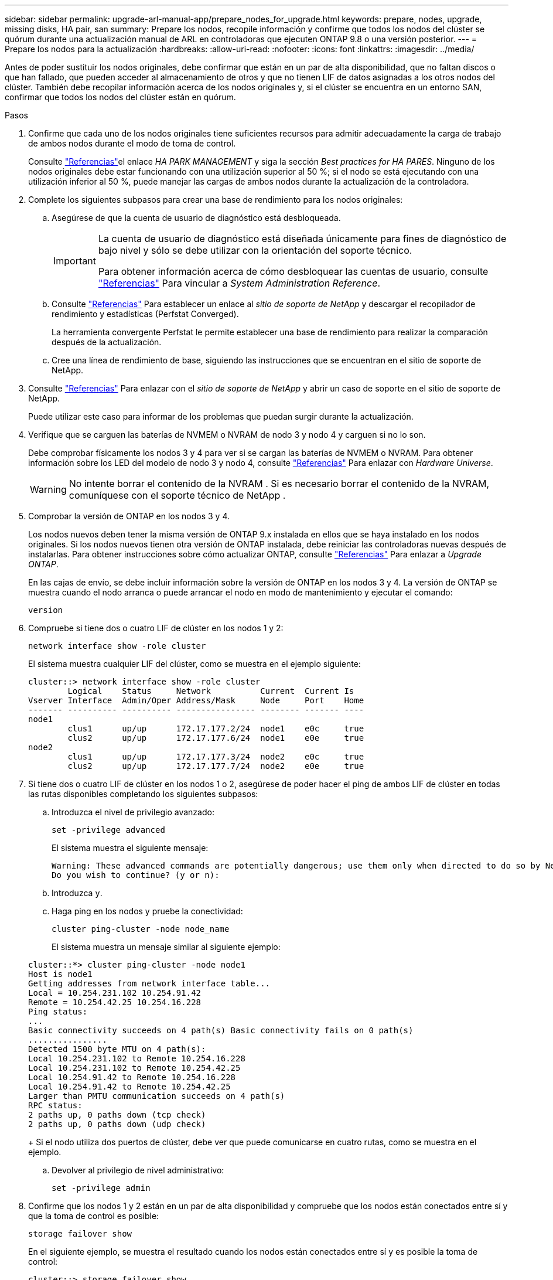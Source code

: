 ---
sidebar: sidebar 
permalink: upgrade-arl-manual-app/prepare_nodes_for_upgrade.html 
keywords: prepare, nodes, upgrade, missing disks, HA pair, san 
summary: Prepare los nodos, recopile información y confirme que todos los nodos del clúster se quórum durante una actualización manual de ARL en controladoras que ejecuten ONTAP 9.8 o una versión posterior. 
---
= Prepare los nodos para la actualización
:hardbreaks:
:allow-uri-read: 
:nofooter: 
:icons: font
:linkattrs: 
:imagesdir: ../media/


[role="lead"]
Antes de poder sustituir los nodos originales, debe confirmar que están en un par de alta disponibilidad, que no faltan discos o que han fallado, que pueden acceder al almacenamiento de otros y que no tienen LIF de datos asignadas a los otros nodos del clúster. También debe recopilar información acerca de los nodos originales y, si el clúster se encuentra en un entorno SAN, confirmar que todos los nodos del clúster están en quórum.

.Pasos
. Confirme que cada uno de los nodos originales tiene suficientes recursos para admitir adecuadamente la carga de trabajo de ambos nodos durante el modo de toma de control.
+
Consulte link:other_references.html["Referencias"]el enlace _HA PARK MANAGEMENT_ y siga la sección _Best practices for HA PARES_. Ninguno de los nodos originales debe estar funcionando con una utilización superior al 50 %; si el nodo se está ejecutando con una utilización inferior al 50 %, puede manejar las cargas de ambos nodos durante la actualización de la controladora.

. Complete los siguientes subpasos para crear una base de rendimiento para los nodos originales:
+
.. Asegúrese de que la cuenta de usuario de diagnóstico está desbloqueada.
+
[IMPORTANT]
====
La cuenta de usuario de diagnóstico está diseñada únicamente para fines de diagnóstico de bajo nivel y sólo se debe utilizar con la orientación del soporte técnico.

Para obtener información acerca de cómo desbloquear las cuentas de usuario, consulte link:other_references.html["Referencias"] Para vincular a _System Administration Reference_.

====
.. Consulte link:other_references.html["Referencias"] Para establecer un enlace al _sitio de soporte de NetApp_ y descargar el recopilador de rendimiento y estadísticas (Perfstat Converged).
+
La herramienta convergente Perfstat le permite establecer una base de rendimiento para realizar la comparación después de la actualización.

.. Cree una línea de rendimiento de base, siguiendo las instrucciones que se encuentran en el sitio de soporte de NetApp.


. Consulte link:other_references.html["Referencias"] Para enlazar con el _sitio de soporte de NetApp_ y abrir un caso de soporte en el sitio de soporte de NetApp.
+
Puede utilizar este caso para informar de los problemas que puedan surgir durante la actualización.

. Verifique que se carguen las baterías de NVMEM o NVRAM de nodo 3 y nodo 4 y carguen si no lo son.
+
Debe comprobar físicamente los nodos 3 y 4 para ver si se cargan las baterías de NVMEM o NVRAM. Para obtener información sobre los LED del modelo de nodo 3 y nodo 4, consulte link:other_references.html["Referencias"] Para enlazar con _Hardware Universe_.

+

WARNING: No intente borrar el contenido de la NVRAM .  Si es necesario borrar el contenido de la NVRAM, comuníquese con el soporte técnico de NetApp .

. Comprobar la versión de ONTAP en los nodos 3 y 4.
+
Los nodos nuevos deben tener la misma versión de ONTAP 9.x instalada en ellos que se haya instalado en los nodos originales. Si los nodos nuevos tienen otra versión de ONTAP instalada, debe reiniciar las controladoras nuevas después de instalarlas. Para obtener instrucciones sobre cómo actualizar ONTAP, consulte link:other_references.html["Referencias"] Para enlazar a _Upgrade ONTAP_.

+
En las cajas de envío, se debe incluir información sobre la versión de ONTAP en los nodos 3 y 4. La versión de ONTAP se muestra cuando el nodo arranca o puede arrancar el nodo en modo de mantenimiento y ejecutar el comando:

+
`version`

. Compruebe si tiene dos o cuatro LIF de clúster en los nodos 1 y 2:
+
`network interface show -role cluster`

+
El sistema muestra cualquier LIF del clúster, como se muestra en el ejemplo siguiente:

+
....
cluster::> network interface show -role cluster
        Logical    Status     Network          Current  Current Is
Vserver Interface  Admin/Oper Address/Mask     Node     Port    Home
------- ---------- ---------- ---------------- -------- ------- ----
node1
        clus1      up/up      172.17.177.2/24  node1    e0c     true
        clus2      up/up      172.17.177.6/24  node1    e0e     true
node2
        clus1      up/up      172.17.177.3/24  node2    e0c     true
        clus2      up/up      172.17.177.7/24  node2    e0e     true
....
. Si tiene dos o cuatro LIF de clúster en los nodos 1 o 2, asegúrese de poder hacer el ping de ambos LIF de clúster en todas las rutas disponibles completando los siguientes subpasos:
+
.. Introduzca el nivel de privilegio avanzado:
+
`set -privilege advanced`

+
El sistema muestra el siguiente mensaje:

+
....
Warning: These advanced commands are potentially dangerous; use them only when directed to do so by NetApp personnel.
Do you wish to continue? (y or n):
....
.. Introduzca `y`.
.. Haga ping en los nodos y pruebe la conectividad:
+
`cluster ping-cluster -node node_name`

+
El sistema muestra un mensaje similar al siguiente ejemplo:

+
....
cluster::*> cluster ping-cluster -node node1
Host is node1
Getting addresses from network interface table...
Local = 10.254.231.102 10.254.91.42
Remote = 10.254.42.25 10.254.16.228
Ping status:
...
Basic connectivity succeeds on 4 path(s) Basic connectivity fails on 0 path(s)
................
Detected 1500 byte MTU on 4 path(s):
Local 10.254.231.102 to Remote 10.254.16.228
Local 10.254.231.102 to Remote 10.254.42.25
Local 10.254.91.42 to Remote 10.254.16.228
Local 10.254.91.42 to Remote 10.254.42.25
Larger than PMTU communication succeeds on 4 path(s)
RPC status:
2 paths up, 0 paths down (tcp check)
2 paths up, 0 paths down (udp check)
....
+
Si el nodo utiliza dos puertos de clúster, debe ver que puede comunicarse en cuatro rutas, como se muestra en el ejemplo.

.. Devolver al privilegio de nivel administrativo:
+
`set -privilege admin`



. Confirme que los nodos 1 y 2 están en un par de alta disponibilidad y compruebe que los nodos están conectados entre sí y que la toma de control es posible:
+
`storage failover show`

+
En el siguiente ejemplo, se muestra el resultado cuando los nodos están conectados entre sí y es posible la toma de control:

+
....
cluster::> storage failover show
                              Takeover
Node           Partner        Possible State Description
-------------- -------------- -------- -------------------------------
node1          node2          true     Connected to node2
node2          node1          true     Connected to node1
....
+
Ninguno de los nodos debe estar en una devolución parcial. El siguiente ejemplo muestra que el nodo 1 está en una devolución parcial:

+
....
cluster::> storage failover show
                              Takeover
Node           Partner        Possible State Description
-------------- -------------- -------- -------------------------------
node1          node2          true     Connected to node2, Partial giveback
node2          node1          true     Connected to node1
....
+
Si alguno de los nodos está en retorno parcial, utilice `storage failover giveback` el comando para realizar el retorno al nodo primario y, a continuación, utilice `storage failover show-giveback` el comando para asegurarse de que aún no es necesario devolver agregados. Para obtener información detallada sobre los comandos, consulte link:other_references.html["Referencias"]el enlace a _HA pair management_.

. [[man_prepare_Nodes_step9]]confirme que ni el nodo 1 ni el nodo 2 poseen los agregados para los que es el propietario actual (pero no el propietario del hogar):
+
`storage aggregate show -nodes _node_name_ -is-home false -fields owner-name, home-name, state`

+
Si ni el nodo 1 ni el nodo 2 tienen agregados cuyos propietarios son actuales (pero no el propietario del hogar), el sistema devolverá un mensaje similar al siguiente ejemplo:

+
....
cluster::> storage aggregate show -node node2 -is-home false -fields owner-name,homename,state
There are no entries matching your query.
....
+
En el siguiente ejemplo, se muestra el resultado del comando para un nodo con el nombre 2, que es el propietario raíz, pero no el propietario actual, de cuatro agregados:

+
....
cluster::> storage aggregate show -node node2 -is-home false
               -fields owner-name,home-name,state

aggregate     home-name    owner-name   state
------------- ------------ ------------ ------
aggr1         node1        node2        online
aggr2         node1        node2        online
aggr3         node1        node2        online
aggr4         node1        node2        online

4 entries were displayed.
....
. Realice una de las siguientes acciones:
+
[cols="35,65"]
|===
| Si el comando de <<man_prepare_nodes_step9,Paso 9>>... | Realice lo siguiente... 


| Tenía salida en blanco | Vaya al paso 11 y vaya a. <<man_prepare_nodes_step12,Paso 12>>. 


| Tenía salida | Vaya a. <<man_prepare_nodes_step11,Paso 11>>. 
|===
. [[man_prepare_Nodes_step11]] Si el nodo 1 o el nodo 2 tienen agregados cuyos propietarios son actuales, pero no el propietario raíz, complete los siguientes subpasos:
+
.. Devolver los agregados que actualmente pertenecen al nodo asociado al nodo propietario principal:
+
`storage failover giveback -ofnode _home_node_name_`

.. Compruebe que ni el nodo 1 ni el nodo 2 siguen teniendo agregados cuyos propietarios son actualmente (pero no el propietario del hogar):
+
`storage aggregate show -nodes _node_name_ -is-home false -fields owner-name, home-name, state`

+
En el ejemplo siguiente se muestra el resultado del comando cuando un nodo es al mismo tiempo el propietario actual y el propietario principal de los agregados:

+
....
cluster::> storage aggregate show -nodes node1
          -is-home true -fields owner-name,home-name,state

aggregate     home-name    owner-name   state
------------- ------------ ------------ ------
aggr1         node1        node1        online
aggr2         node1        node1        online
aggr3         node1        node1        online
aggr4         node1        node1        online

4 entries were displayed.
....


. [[man_prepare_Nodes_step12]] confirmar que los nodos 1 y 2 pueden acceder entre sí al almacenamiento y comprobar que no faltan discos:
+
`storage failover show -fields local-missing-disks,partner-missing-disks`

+
El ejemplo siguiente muestra el resultado cuando no hay discos:

+
....
cluster::> storage failover show -fields local-missing-disks,partner-missing-disks

node     local-missing-disks partner-missing-disks
-------- ------------------- ---------------------
node1    None                None
node2    None                None
....
+
Si falta algún disco, consulte link:other_references.html["Referencias"]el enlace a _Disk and Aggregate management con CLI_, _Logical storage management con CLI_ y _HA pair management_ para configurar el almacenamiento para la pareja de alta disponibilidad.

. Confirmar que los nodos 1 y 2 están en buen estado y que pueden participar en el clúster:
+
`cluster show`

+
En el siguiente ejemplo se muestra el resultado cuando ambos nodos son elegibles y están en buen estado:

+
....
cluster::> cluster show

Node                  Health  Eligibility
--------------------- ------- ------------
node1                 true    true
node2                 true    true
....
. Configure el nivel de privilegio en Advanced:
+
`set -privilege advanced`

. [[man_prepare_Nodes_step15]]] confirme que los nodos 1 y 2 ejecutan la misma versión de ONTAP:
+
`system node image show -node _node1,node2_ -iscurrent true`

+
En el siguiente ejemplo se muestra el resultado del comando:

+
....
cluster::*> system node image show -node node1,node2 -iscurrent true

                 Is      Is                Install
Node     Image   Default Current Version   Date
-------- ------- ------- ------- --------- -------------------
node1
         image1  true    true    9.1         2/7/2017 20:22:06
node2
         image1  true    true    9.1         2/7/2017 20:20:48

2 entries were displayed.
....
. Compruebe que ni el nodo 1 ni el nodo 2 tienen a sus LIF de datos que pertenecen a otros nodos del clúster y compruebe el `Current Node` y.. `Is Home` columnas de la salida:
+
`network interface show -role data -is-home false -curr-node _node_name_`

+
El ejemplo siguiente muestra el resultado cuando el nodo 1 no tiene ninguna LIF propietaria de otros nodos del clúster:

+
....
cluster::> network interface show -role data -is-home false -curr-node node1
 There are no entries matching your query.
....
+
En el ejemplo siguiente se muestra el resultado cuando el nodo 1 tiene las LIF de datos propias del otro nodo:

+
....
cluster::> network interface show -role data -is-home false -curr-node node1

            Logical    Status     Network            Current       Current Is
Vserver     Interface  Admin/Oper Address/Mask       Node          Port    Home
----------- ---------- ---------- ------------------ ------------- ------- ----
vs0
            data1      up/up      172.18.103.137/24  node1         e0d     false
            data2      up/up      172.18.103.143/24  node1         e0f     false

2 entries were displayed.
....
. Si la salida en <<man_prepare_nodes_step15,Paso 15>> Muestra que los nodos 1 o 2 tienen a su propio propietario cualquier LIF de datos que otros nodos del clúster, migre las LIF de datos del nodo 1 o del nodo 2:
+
`network interface revert -vserver * -lif *`

+
Para obtener información detallada acerca de `network interface revert` consulte link:other_references.html["Referencias"] Para enlazar a los comandos _ONTAP 9: Manual Page Reference_.

. Compruebe si el nodo 1 o el nodo 2 tienen algún disco con errores:
+
`storage disk show -nodelist _node1,node2_ -broken`

+
Si alguno de los discos ha fallado, extráigalos siguiendo las instrucciones de la gestión de _Disk y aggregate con la CLI_. (Consulte link:other_references.html["Referencias"] Para enlazar con _Disk y aggregate Management con la CLI_).

. Recopile información acerca de los nodos 1 y 2 completando los siguientes subpasos y grabando la salida de cada comando:
+
[NOTE]
====
** Utilizará esta información más adelante en el procedimiento.
** Si tiene un sistema con más de dos puertos de clúster por nodo, como un sistema FAS8080 o AFF8080, antes de iniciar la actualización, debe migrar y volver a home los LIF del clúster a dos puertos de clúster por nodo. Si realiza la actualización de la controladora con más de dos puertos de clúster por nodo, es posible que falten LIF en el nuevo controlador después de la actualización


====
+
.. Registre el modelo, el ID de sistema y el número de serie de ambos nodos:
+
`system node show -node _node1,node2_ -instance`

+

NOTE: Utilizará la información para reasignar discos y retirar los nodos originales.

.. Escriba el siguiente comando en los nodos 1 y 2, y registre información sobre las bandejas, el número de discos de cada bandeja, los detalles del almacenamiento flash, la memoria, la NVRAM y las tarjetas de red de los resultados:
+
`run -node _node_name_ sysconfig`

+

NOTE: Puede utilizar la información para identificar piezas o accesorios que desee transferir al nodo 3 o al nodo 4.

.. Escriba el siguiente comando en el nodo 1 y en el nodo 2, y registre los agregados que están en línea en ambos nodos:
+
`storage aggregate show -node _node_name_ -state online`

+

NOTE: Puede utilizar esta información y la información del siguiente subpaso para comprobar que los agregados y volúmenes permanecen en línea durante el procedimiento, excepto durante el breve período en el que se encuentran sin conexión durante la reubicación.

.. [[man_prepare_Nodes_step19]]Introduzca el siguiente comando en los nodos 1 y 2 y registre los volúmenes que están sin conexión en ambos nodos:
+
`volume show -node _node_name_ -state offline`

+

NOTE: Después de la actualización, se volverá a ejecutar el comando y se comparará el resultado con el resultado de este paso para ver si otros volúmenes se han desconectado.



. Introduzca los siguientes comandos para ver si hay grupos de interfaces o VLAN configurados en el nodo 1 o el nodo 2:
+
`network port ifgrp show`

+
`network port vlan show`

+
Tenga en cuenta si los grupos de interfaces o las VLAN están configurados en el nodo 1 o el nodo 2, necesita esa información en el siguiente paso y, más adelante, en el procedimiento.

. Complete los siguientes subpasos en el nodo 1 y en el nodo 2 para confirmar que los puertos físicos se pueden asignar correctamente más adelante en el procedimiento:
+
.. Introduzca el siguiente comando para ver si hay grupos de conmutación al nodo de respaldo en el nodo distinto de `clusterwide`:
+
`network interface failover-groups show`

+
Los grupos de recuperación tras fallos son conjuntos de puertos de red presentes en el sistema. Como al actualizar el hardware de la controladora puede cambiar la ubicación de los puertos físicos, los grupos de conmutación por error pueden cambiarse inadvertidamente durante la actualización.

+
El sistema muestra los grupos de conmutación por error en el nodo, como se muestra en el ejemplo siguiente:

+
....
cluster::> network interface failover-groups show

Vserver             Group             Targets
------------------- ----------------- ----------
Cluster             Cluster           node1:e0a, node1:e0b
                                      node2:e0a, node2:e0b

fg_6210_e0c         Default           node1:e0c, node1:e0d
                                      node1:e0e, node2:e0c
                                      node2:e0d, node2:e0e

2 entries were displayed.
....
.. Si hay grupos de conmutación por error presentes diferentes de `clusterwide`, registre los nombres de los grupos de conmutación por error y los puertos que pertenecen a los grupos de conmutación por error.
.. Introduzca el siguiente comando para ver si hay alguna VLAN configurada en el nodo:
+
`network port vlan show -node _node_name_`

+
Las VLAN se configuran mediante puertos físicos. Si cambian los puertos físicos, deberán volver a crear las VLAN más adelante en este procedimiento.

+
El sistema muestra las VLAN que se han configurado en el nodo, como se muestra en el ejemplo siguiente:

+
....
cluster::> network port vlan show

Network Network
Node    VLAN Name Port    VLAN ID MAC Address
------  --------- ------- ------- ------------------
node1   e1b-70    e1b     70      00:15:17:76:7b:69
....
.. Si hay VLAN configuradas en el nodo, anote cada emparejamiento de puertos de red e ID de VLAN.


. Realice una de las siguientes acciones:
+
[cols="35,65"]
|===
| Si los grupos de interfaces o VLAN son... | Realice lo siguiente... 


| En los nodos 1 o 2 | Completo <<man_prepare_nodes_step23,Paso 23>> y.. <<man_prepare_nodes_step24,Paso 24>>. 


| No en el nodo 1 o el nodo 2 | Vaya a. <<man_prepare_nodes_step24,Paso 24>>. 
|===
. [[man_prepare_Nodes_step23]] Si no sabe si el nodo 1 y el nodo 2 están en un entorno SAN o no SAN, introduzca el siguiente comando y examine su salida:
+
`network interface show -vserver _vserver_name_ -data-protocol iscsi|fcp`

+
Si no hay ningún iSCSI ni FC configurado para la SVM, el comando mostrará un mensaje similar al siguiente ejemplo:

+
....
cluster::> network interface show -vserver Vserver8970 -data-protocol iscsi|fcp
There are no entries matching your query.
....
+
Puede confirmar que el nodo está en un entorno NAS mediante el `network interface show` con el `-data-protocol nfs|cifs` parámetros.

+
Si iSCSI o FC está configurado para la SVM, el comando mostrará un mensaje similar al siguiente ejemplo:

+
....
cluster::> network interface show -vserver vs1 -data-protocol iscsi|fcp

         Logical    Status     Network            Current  Current Is
Vserver  Interface  Admin/Oper Address/Mask       Node     Port    Home
-------- ---------- ---------- ------------------ -------- ------- ----
vs1      vs1_lif1   up/down    172.17.176.20/24   node1    0d      true
....
. [[man_prepare_Nodes_step24]]Compruebe que todos los nodos del clúster están en quórum completando los siguientes subpasos:
+
.. Introduzca el nivel de privilegio avanzado:
+
`set -privilege advanced`

+
El sistema muestra el siguiente mensaje:

+
....
Warning: These advanced commands are potentially dangerous; use them only when directed to do so by NetApp personnel.
Do you wish to continue? (y or n):
....
.. Introduzca `y`.
.. Compruebe el estado del servicio de clúster en el kernel, una vez para cada nodo:
+
`cluster kernel-service show`

+
El sistema muestra un mensaje similar al siguiente ejemplo:

+
....
cluster::*> cluster kernel-service show

Master        Cluster       Quorum        Availability  Operational
Node          Node          Status        Status        Status
------------- ------------- ------------- ------------- -------------
node1         node1         in-quorum     true          operational
              node2         in-quorum     true          operational

2 entries were displayed.
....
+
Los nodos de un clúster quórum cuando una mayoría simple de nodos están en buen estado y pueden comunicarse entre sí. Para obtener más información, consulte link:other_references.html["Referencias"] Para vincular a _System Administration Reference_.

.. Volver al nivel de privilegio administrativo:
+
`set -privilege admin`



. Realice una de las siguientes acciones:
+
[cols="35,65"]
|===
| Si el clúster... | Realice lo siguiente... 


| Tiene configurada LA San | Vaya a. <<man_prepare_nodes_step26,Paso 26>>. 


| No tiene configurada LA SAN | Vaya a. <<man_prepare_nodes_step29,Paso 29>>. 
|===
. [[man_prepare_Nodes_step26]]Compruebe que hay LIF SAN en el nodo 1 y el nodo 2 para cada SVM con servicio SAN iSCSI o FC habilitado. Para ello, introduzca el siguiente comando y examine su salida:
+
`network interface show -data-protocol iscsi|fcp -home-node _node_name_`

+
El comando muestra información de la LIF DE SAN para el nodo 1 y el nodo 2. En los siguientes ejemplos, se muestra el estado de la columna Status Admin/Oper como up/up, lo que indica que EL servicio SAN iSCSI y FC está habilitado:

+
....
cluster::> network interface show -data-protocol iscsi|fcp
            Logical    Status     Network                  Current   Current Is
Vserver     Interface  Admin/Oper Address/Mask             Node      Port    Home
----------- ---------- ---------- ------------------       --------- ------- ----
a_vs_iscsi  data1      up/up      10.228.32.190/21         node1     e0a     true
            data2      up/up      10.228.32.192/21         node2     e0a     true

b_vs_fcp    data1      up/up      20:09:00:a0:98:19:9f:b0  node1     0c      true
            data2      up/up      20:0a:00:a0:98:19:9f:b0  node2     0c      true

c_vs_iscsi_fcp data1   up/up      20:0d:00:a0:98:19:9f:b0  node2     0c      true
            data2      up/up      20:0e:00:a0:98:19:9f:b0  node2     0c      true
            data3      up/up      10.228.34.190/21         node2     e0b     true
            data4      up/up      10.228.34.192/21         node2     e0b     true
....
+
También puede ver información más detallada de la LIF introduciendo el comando siguiente:

+
`network interface show -instance -data-protocol iscsi|fcp`

. Capture la configuración predeterminada de cualquier puerto FC en los nodos originales introduciendo el siguiente comando y grabando la salida para sus sistemas:
+
`ucadmin show`

+
El comando muestra información sobre todos los puertos FC del clúster, como se muestra en el ejemplo siguiente:

+
....
cluster::> ucadmin show

                Current Current   Pending Pending   Admin
Node    Adapter Mode    Type      Mode    Type      Status
------- ------- ------- --------- ------- --------- -----------
node1   0a      fc      initiator -       -         online
node1   0b      fc      initiator -       -         online
node1   0c      fc      initiator -       -         online
node1   0d      fc      initiator -       -         online
node2   0a      fc      initiator -       -         online
node2   0b      fc      initiator -       -         online
node2   0c      fc      initiator -       -         online
node2   0d      fc      initiator -       -         online
8 entries were displayed.
....
+
Puede usar la información después de la actualización para establecer la configuración de los puertos de FC en los nodos nuevos.

. [[man_prepare_nodes_step28]]Complete los siguientes subpasos:
+
.. Introduzca el siguiente comando en uno de los nodos originales y registre el resultado:
+
`service-processor show -node * -instance`

+
El sistema muestra información detallada sobre el SP en ambos nodos.

.. Confirme que el estado del SP es `online`.
.. Confirme que la red del SP está configurada.
.. Registre la dirección IP y otra información acerca del SP.
+
Tal vez desee reutilizar los parámetros de red de los dispositivos de gestión remota, en este caso los SPS, del sistema original para los SPS en los nuevos nodos. Para obtener información detallada sobre el SP, consulte link:other_references.html["Referencias"] Para establecer un vínculo a los comandos _System Administration Reference_ y _ONTAP 9: Manual Page Reference_.



. [[man_prepare_nodes_step29]]Si desea que los nuevos nodos tengan la misma funcionalidad con licencia que los nodos originales, ingrese el siguiente comando para ver las licencias del clúster en el sistema original:
+
`system license show -owner *`

+
El siguiente ejemplo muestra las licencias de sitio para cluster1:

+
....
system license show -owner *
Serial Number: 1-80-000013
Owner: cluster1

Package           Type    Description           Expiration
----------------- ------- --------------------- -----------
Base              site    Cluster Base License  -
NFS               site    NFS License           -
CIFS              site    CIFS License          -
SnapMirror        site    SnapMirror License    -
FlexClone         site    FlexClone License     -
SnapVault         site    SnapVault License     -
6 entries were displayed.
....
. Obtenga claves de licencia nuevas para los nodos nuevos en el _sitio de soporte de NetApp_. Consulte link:other_references.html["Referencias"] Para enlazar con _sitio de soporte de NetApp_.
+
Si el sitio no tiene las claves de licencia que necesita, póngase en contacto con su representante de ventas de NetApp.

. Compruebe si el sistema original tiene AutoSupport habilitado. Para ello, introduzca el siguiente comando en cada nodo y examine su resultado:
+
`system node autosupport show -node _node1,node2_`

+
El resultado del comando muestra si AutoSupport está habilitado, como se muestra en el ejemplo siguiente:

+
....
cluster::> system node autosupport show -node node1,node2

Node             State     From          To                Mail Hosts
---------------- --------- ------------- ----------------  ----------
node1            enable    Postmaster    admin@netapp.com  mailhost

node2            enable    Postmaster    -                 mailhost
2 entries were displayed.
....
. Realice una de las siguientes acciones:
+
[cols="35,65"]
|===
| Si el sistema original... | Realice lo siguiente... 


| Tiene AutoSupport habilitado...  a| 
Vaya a. <<man_prepare_nodes_step34,Paso 34>>.



| No tiene AutoSupport habilitado...  a| 
Habilite AutoSupport siguiendo las instrucciones de _System Administration Reference_. (Consulte link:other_references.html["Referencias"] Para establecer un vínculo a la _referencia de administración del sistema_.)

*Nota:* AutoSupport se activa de forma predeterminada cuando configura el sistema de almacenamiento por primera vez. Aunque puede deshabilitar AutoSupport en cualquier momento, debe dejarla habilitada. Habilitar AutoSupport puede ayudar de forma significativa a identificar problemas y soluciones cuando se producen fallos en el sistema de almacenamiento.

|===
. [[man_prepare_Nodes_step34]]Compruebe que AutoSupport está configurado con los detalles del host de correo y los ID de correo electrónico del destinatario correctos introduciendo el siguiente comando en ambos nodos originales y examinando la salida:
+
`system node autosupport show -node node_name -instance`

+
Para obtener información detallada sobre AutoSupport, consulte link:other_references.html["Referencias"] Para establecer un vínculo a los comandos _System Administration Reference_ y _ONTAP 9: Manual Page Reference_.

. [[man_prepare_Nodes_step35,Paso 35]]] Enviar un mensaje de AutoSupport a NetApp para el nodo 1 introduciendo el comando siguiente:
+
`system node autosupport invoke -node node1 -type all -message "Upgrading node1 from platform_old to platform_new"`

+

NOTE: No envíe un mensaje de AutoSupport a NetApp para el nodo 2 en este punto, ya que lo hará más adelante en el procedimiento.

. [[man_prepare_Nodes_step36, Paso 36]] Compruebe que el mensaje de AutoSupport se ha enviado introduciendo el comando siguiente y examinando su salida:
+
`system node autosupport show -node _node1_ -instance`

+
Los campos `Last Subject Sent:` y.. `Last Time Sent:` contiene el título del mensaje del último mensaje enviado y la hora de envío del mensaje.

. Si su sistema utiliza unidades de autocifrado, consulte el artículo de la base de conocimientos https://kb.netapp.com/onprem/ontap/Hardware/How_to_tell_if_a_drive_is_FIPS_certified["Cómo saber si una unidad tiene la certificación FIPS"^] Para determinar el tipo de unidades de autocifrado que se están utilizando en la pareja de alta disponibilidad que se está actualizando. El software ONTAP admite dos tipos de unidades de autocifrado:
+
--
** Unidades SAS o NVMe con cifrado en almacenamiento de NetApp (NSE) certificado FIPS
** Unidades NVMe (SED) con autocifrado no FIPS


[NOTE]
====
No es posible mezclar unidades FIPS con otros tipos de unidades en el mismo nodo o la pareja de alta disponibilidad.

Puede mezclar unidades de cifrado distinto de SED en el mismo nodo o par de alta disponibilidad.

====
https://docs.netapp.com/us-en/ontap/encryption-at-rest/support-storage-encryption-concept.html#supported-self-encrypting-drive-types["Obtenga más información sobre las unidades de autocifrado compatibles"^].

--

